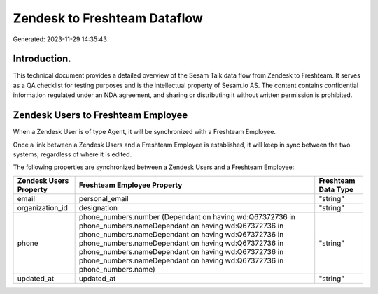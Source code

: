 =============================
Zendesk to Freshteam Dataflow
=============================

Generated: 2023-11-29 14:35:43

Introduction.
------------

This technical document provides a detailed overview of the Sesam Talk data flow from Zendesk to Freshteam. It serves as a QA checklist for testing purposes and is the intellectual property of Sesam.io AS. The content contains confidential information regulated under an NDA agreement, and sharing or distributing it without written permission is prohibited.

Zendesk Users to Freshteam Employee
-----------------------------------
When a Zendesk User is of type Agent, it  will be synchronized with a Freshteam Employee.

Once a link between a Zendesk Users and a Freshteam Employee is established, it will keep in sync between the two systems, regardless of where it is edited.

The following properties are synchronized between a Zendesk Users and a Freshteam Employee:

.. list-table::
   :header-rows: 1

   * - Zendesk Users Property
     - Freshteam Employee Property
     - Freshteam Data Type
   * - email
     - personal_email
     - "string"
   * - organization_id
     - designation
     - "string"
   * - phone
     - phone_numbers.number (Dependant on having wd:Q67372736 in phone_numbers.nameDependant on having wd:Q67372736 in phone_numbers.nameDependant on having wd:Q67372736 in phone_numbers.nameDependant on having wd:Q67372736 in phone_numbers.nameDependant on having wd:Q67372736 in phone_numbers.nameDependant on having wd:Q67372736 in phone_numbers.name)
     - "string"
   * - updated_at
     - updated_at
     - "string"


